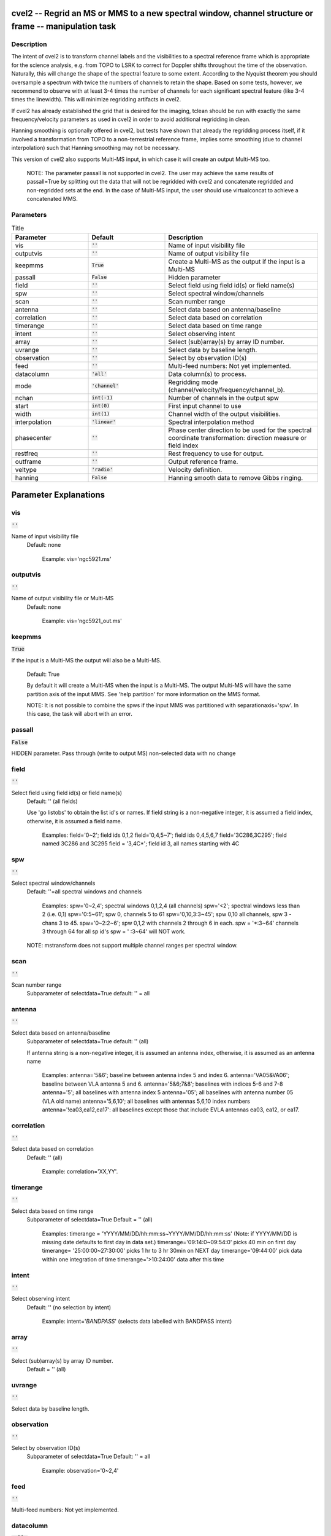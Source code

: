cvel2 -- Regrid an MS or MMS to a new spectral window, channel structure or frame -- manipulation task
=======================================

Description
---------------------------------------

The intent of cvel2 is to transform channel labels and the
visibilities to a spectral reference frame which is appropriate for
the science analysis, e.g. from TOPO to LSRK to correct for Doppler
shifts throughout the time of the observation. Naturally, this will
change the shape of the spectral feature to some extent. According to
the Nyquist theorem you should oversample a spectrum with twice the
numbers of channels to retain the shape. Based on some tests, however,
we recommend to observe with at least 3-4 times the number of channels
for each significant spectral feature (like 3-4 times the
linewidth). This will minimize regridding artifacts in cvel2.

If cvel2 has already established the grid that is desired for the
imaging, tclean should be run with exactly the same frequency/velocity
parameters as used in cvel2 in order to avoid additional regridding in
clean.

Hanning smoothing is optionally offered in cvel2, but tests have shown
that already the regridding process itself, if it involved a
transformation from TOPO to a non-terrestrial reference frame, implies
some smoothing (due to channel interpolation) such that Hanning
smoothing may not be necessary.
   
This version of cvel2 also supports Multi-MS input, in which case it
will create an output Multi-MS too.

    NOTE:
    The parameter passall is not supported in cvel2. The user may
    achieve the same results of passall=True by splitting out the data
    that will not be regridded with cvel2 and concatenate regridded
    and non-regridded sets at the end. In the case of Multi-MS input,
    the user should use virtualconcat to achieve a concatenated MMS.    



Parameters
---------------------------------------

.. list-table:: Title
   :widths: 25 25 50 
   :header-rows: 1
   
   * - Parameter
     - Default
     - Description
   * - vis
     - :code:`''`
     - Name of input visibility file
   * - outputvis
     - :code:`''`
     - Name of output visibility file
   * - keepmms
     - :code:`True`
     - Create a Multi-MS as the output if the input is a Multi-MS
   * - passall
     - :code:`False`
     - Hidden parameter
   * - field
     - :code:`''`
     - Select field using field id(s) or field name(s)
   * - spw
     - :code:`''`
     - Select spectral window/channels
   * - scan
     - :code:`''`
     - Scan number range
   * - antenna
     - :code:`''`
     - Select data based on antenna/baseline
   * - correlation
     - :code:`''`
     - Select data based on correlation
   * - timerange
     - :code:`''`
     - Select data based on time range
   * - intent
     - :code:`''`
     - Select observing intent
   * - array
     - :code:`''`
     - Select (sub)array(s) by array ID number.
   * - uvrange
     - :code:`''`
     - Select data by baseline length.
   * - observation
     - :code:`''`
     - Select by observation ID(s)
   * - feed
     - :code:`''`
     - Multi-feed numbers: Not yet implemented.
   * - datacolumn
     - :code:`'all'`
     - Data column(s) to process.
   * - mode
     - :code:`'channel'`
     - Regridding mode (channel/velocity/frequency/channel_b).
   * - nchan
     - :code:`int(-1)`
     - Number of channels in the output spw
   * - start
     - :code:`int(0)`
     - First input channel to use
   * - width
     - :code:`int(1)`
     - Channel width of the output visibilities.
   * - interpolation
     - :code:`'linear'`
     - Spectral interpolation method
   * - phasecenter
     - :code:`''`
     - Phase center direction to be used for the spectral coordinate transformation: direction measure or field index
   * - restfreq
     - :code:`''`
     - Rest frequency to use for output.
   * - outframe
     - :code:`''`
     - Output reference frame.
   * - veltype
     - :code:`'radio'`
     - Velocity definition.
   * - hanning
     - :code:`False`
     - Hanning smooth data to remove Gibbs ringing.


Parameter Explanations
=======================================



vis
---------------------------------------

:code:`''`

Name of input visibility file
                     Default: none

                        Example: vis='ngc5921.ms'



outputvis
---------------------------------------

:code:`''`

Name of output visibility file or Multi-MS
                     Default: none

                        Example: vis='ngc5921_out.ms'



keepmms
---------------------------------------

:code:`True`

If the input is a Multi-MS the output will also be a
Multi-MS.
                     Default: True

                     By default it will create a Multi-MS when the
                     input is a Multi-MS. The output Multi-MS will
                     have the same partition axis of the input
                     MMS. See 'help partition' for more information on
                     the MMS format.

                     NOTE: It is not possible to combine the spws if
                     the input MMS was partitioned with
                     separationaxis='spw'. In this case, the task will
                     abort with an error.



passall
---------------------------------------

:code:`False`

HIDDEN parameter. Pass through (write to output MS) non-selected data with no change


field
---------------------------------------

:code:`''`

Select field using field id(s) or field name(s)
                     Default: '' (all fields)
                     
                     Use 'go listobs' to obtain the list id's or
                     names. If field string is a non-negative integer,
                     it is assumed a field index,  otherwise, it is
                     assumed a field name.

                        Examples:
                        field='0~2'; field ids 0,1,2
                        field='0,4,5~7'; field ids 0,4,5,6,7
                        field='3C286,3C295'; field named 3C286 and
                        3C295
                        field = '3,4C*'; field id 3, all names
                        starting with 4C



spw
---------------------------------------

:code:`''`

Select spectral window/channels
                     Default: ''=all spectral windows and channels
           
                        Examples:
                        spw='0~2,4'; spectral windows 0,1,2,4 (all channels)
                        spw='<2';  spectral windows less than 2 (i.e. 0,1)
                        spw='0:5~61'; spw 0, channels 5 to 61
                        spw='0,10,3:3~45'; spw 0,10 all channels, spw
                        3 - chans 3 to 45.
                        spw='0~2:2~6'; spw 0,1,2 with channels 2
                        through 6 in each.
                        spw = '*:3~64'  channels 3 through 64 for all sp id's
                        spw = ' :3~64' will NOT work.

                     NOTE: mstransform does not support multiple
                     channel ranges per spectral window.



scan
---------------------------------------

:code:`''`

Scan number range
                     Subparameter of selectdata=True
                     default: '' = all



antenna
---------------------------------------

:code:`''`

Select data based on antenna/baseline
                     Subparameter of selectdata=True
                     default: '' (all)

                     If antenna string is a non-negative integer, it
                     is assumed an antenna index, otherwise, it is
                     assumed as an antenna name
  
                         Examples: 
                         antenna='5&6'; baseline between antenna
                         index 5 and index 6.
                         antenna='VA05&VA06'; baseline between VLA
                         antenna 5 and 6.
                         antenna='5&6;7&8'; baselines with
                         indices 5-6 and 7-8
                         antenna='5'; all baselines with antenna index
                         5
                         antenna='05'; all baselines with antenna
                         number 05 (VLA old name)
                         antenna='5,6,10'; all baselines with antennas
                         5,6,10 index numbers
                         antenna='!ea03,ea12,ea17': all baselines
                         except those that include EVLA antennas ea03,
                         ea12, or ea17.



correlation
---------------------------------------

:code:`''`

Select data based on correlation
                     Default: '' (all)

                        Example: correlation='XX,YY'.



timerange
---------------------------------------

:code:`''`

Select data based on time range
                     Subparameter of selectdata=True
                     Default = '' (all)

                        Examples:
                        timerange =
                        'YYYY/MM/DD/hh:mm:ss~YYYY/MM/DD/hh:mm:ss'
                        (Note: if YYYY/MM/DD is missing date defaults
                        to first day in data set.)
                        timerange='09:14:0~09:54:0' picks 40 min on
                        first day 
                        timerange= '25:00:00~27:30:00' picks 1 hr to 3
                        hr 30min on NEXT day
                        timerange='09:44:00' pick data within one
                        integration of time
                        timerange='>10:24:00' data after this time



intent
---------------------------------------

:code:`''`

Select observing intent
                     Default: '' (no selection by intent)

                        Example: intent='*BANDPASS*'  (selects data
                        labelled with BANDPASS intent)



array
---------------------------------------

:code:`''`

Select (sub)array(s) by array ID number.
                     Default = '' (all)



uvrange
---------------------------------------

:code:`''`

Select data by baseline length.


observation
---------------------------------------

:code:`''`

Select by observation ID(s)
                     Subparameter of selectdata=True
                     Default: '' = all

                         Example: observation='0~2,4'



feed
---------------------------------------

:code:`''`

Multi-feed numbers: Not yet implemented.


datacolumn
---------------------------------------

:code:`'all'`

Which data column(s) to process.


mode
---------------------------------------

:code:`'channel'`

Regridding mode (channel/velocity/frequency/channel_b).
                     Default: 'channel'
                     Options: 'channel', 'velocity', 'frequency',
                     'channel_b'

                   * mode = 'channel'; Use with nchan, start, width to
                     specify output spw. Produces equidistant grid
                     based on first selected channel.
                   * mode = 'velocity', means channels are specified
                     in velocity.
                   * mode = 'frequency', means channels are specified
                     in frequency.
                   * mode = 'channel_b', alternative 'channel'
                     mode. Does not force an equidistant grid. Faster.

                        Examples: 
                        spw = '0,1'; mode = 'channel' will produce a
                        single spw containing all channels in spw 0
                        and 1
                        spw='0:5~28^2'; mode = 'channel' will produce
                        a single spw made with channels
                        (5,7,9,...,25,27)
                        spw = '0'; mode = 'channel': nchan=3; start=5;
                        width=4 will produce an spw with 3 output
                        channels
                        - new channel 1 contains data from channels
                        (5+6+7+8)
                        - new channel 2 contains data from channels
                        (9+10+11+12)
                        - new channel 3 contains data from channels
                        (13+14+15+16)
                        spw = '0:0~63^3'; mode='channel'; nchan=21;
                        start = 0; width = 1 will produce an spw with
                        21 channels
                        - new channel 1 contains data from channel 0
                        - new channel 2 contains data from channel 2
                        - new channel 21 contains data from channel 61
                        spw = '0:0~40^2'; mode = 'channel'; nchan = 3;
                        start = 5; width = 4 will produce an spw with
                        three output channels
                        - new channel 1 contains channels (5,7)
                        - new channel 2 contains channels (13,15)
                        - new channel 3 contains channels (21,23)



nchan
---------------------------------------

:code:`int(-1)`

Number of channels in the output spw (-1=all). 
                     Subparameter of
                     mode='channel|velocity|frequency|channel_b'                
                     Default: -1 = all channels

                     Used for regridding, together with 'start' and
                     'width'.

                        Example: nchan=3



start
---------------------------------------

:code:`int(0)`

Start or end input channel (zero-based), depending on the sign of the width parameter 
                     Subparameter of
                     mode='channel|velocity|frequency|channel_b'                

                     Used for regridding, together with 'width' and
                     'nchan'. It can be in different units, depending
                     on the regridding mode: 
                     - first input channel (mode='channel'), 
                     - first velocity (mode='velocity'), or 
                     - first frequency (mode='frequency'). 

                        Example values: '5', '0.0km/s', '1.4GHz', for
                        channel, velocity, and frequency modes,
                        respectively.



width
---------------------------------------

:code:`int(1)`

Channel width of the output visibilities. 
                     Subparameter of
                     mode='channel|velocity|frequency|channel_b'                

                     Used for regridding, together with 'start', and
                     'nchan'. It can be in different units, depending
                     on the regridding mode: number of input channels
                     (mode='channel'), velocity (mode='velocity'), or
                     frequency (mode='frequency'. 

                        Example values: '2', '1.0km/s', '1.0kHz', for
                        channel, velocity, and frequency modes,
                        respectively.

                     Note: the sign indicates whether the start
                     parameter is lower(+) or upper(-) end of the
                     range.



interpolation
---------------------------------------

:code:`'linear'`

Spectral interpolation method
                     Subparameter of
                     mode='channel|velocity|frequency|channel_b'
                     Default = 'linear'
                     Options: linear, nearest, cubic, spline, fftshift



phasecenter
---------------------------------------

:code:`''`

Phase center direction to be used for the spectral
coordinate transformation.
                     Default: '' (first selected field)
                     Options: FIELD_ID (int) or center coordinate measure (str).

                     Phase direction measure  or fieldid. To be used
                     in mosaics to indicate the center direction to be
                     used in the spectral coordinate transformation.

                        Examples: 
                        phasecenter=6
                        phasecenter='J2000 19h30m00 -40d00m00'



restfreq
---------------------------------------

:code:`''`

Rest frequency to use for output visibilities.
                     Default='' 

                     Occasionally it is necessary to set this (for
                     example some VLA spectral line data).  For
                     example for NH_3 (1,1) put
                     restfreq='23.694496GHz'



outframe
---------------------------------------

:code:`''`

Output reference frame (not case-sensitive).
                     Default: '' (keep original reference frame)
                     Options: LSRK, LSRD, BARY, GALACTO, LGROUP, CMB,
                     GEO, TOPO, or SOURCE 

                     SOURCE is meant for solar system work and
                     corresponds to GEO + radial velocity correction
                     for ephemeris objects.

                        Example: outframe='BARY'     



veltype
---------------------------------------

:code:`'radio'`

Definition of velocity (in mode)
                     Default = 'radio'



hanning
---------------------------------------

:code:`False`

Hanning smooth data to remove Gibbs ringing.
                     Default: False
                     Options: False|True






